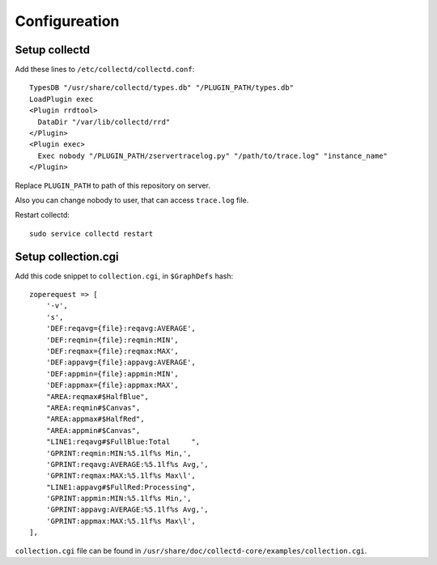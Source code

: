 Configureation
==============

Setup collectd
--------------

Add these lines to ``/etc/collectd/collectd.conf``::

    TypesDB "/usr/share/collectd/types.db" "/PLUGIN_PATH/types.db"
    LoadPlugin exec
    <Plugin rrdtool>
      DataDir "/var/lib/collectd/rrd"
    </Plugin>
    <Plugin exec>
      Exec nobody "/PLUGIN_PATH/zservertracelog.py" "/path/to/trace.log" "instance_name"
    </Plugin>

Replace ``PLUGIN_PATH`` to path of this repository on server.

Also you can change nobody to user, that can access ``trace.log`` file.

Restart collectd::

    sudo service collectd restart

Setup collection.cgi
--------------------

Add this code snippet to ``collection.cgi``, in ``$GraphDefs`` hash::

    zoperequest => [
        '-v',
        's',
        'DEF:reqavg={file}:reqavg:AVERAGE',
        'DEF:reqmin={file}:reqmin:MIN',
        'DEF:reqmax={file}:reqmax:MAX',
        'DEF:appavg={file}:appavg:AVERAGE',
        'DEF:appmin={file}:appmin:MIN',
        'DEF:appmax={file}:appmax:MAX',
        "AREA:reqmax#$HalfBlue",
        "AREA:reqmin#$Canvas",
        "AREA:appmax#$HalfRed",
        "AREA:appmin#$Canvas",
        "LINE1:reqavg#$FullBlue:Total     ",
        'GPRINT:reqmin:MIN:%5.1lf%s Min,',
        'GPRINT:reqavg:AVERAGE:%5.1lf%s Avg,',
        'GPRINT:reqmax:MAX:%5.1lf%s Max\l',
        "LINE1:appavg#$FullRed:Processing",
        'GPRINT:appmin:MIN:%5.1lf%s Min,',
        'GPRINT:appavg:AVERAGE:%5.1lf%s Avg,',
        'GPRINT:appmax:MAX:%5.1lf%s Max\l',
    ],

``collection.cgi`` file can be found in
``/usr/share/doc/collectd-core/examples/collection.cgi``.
